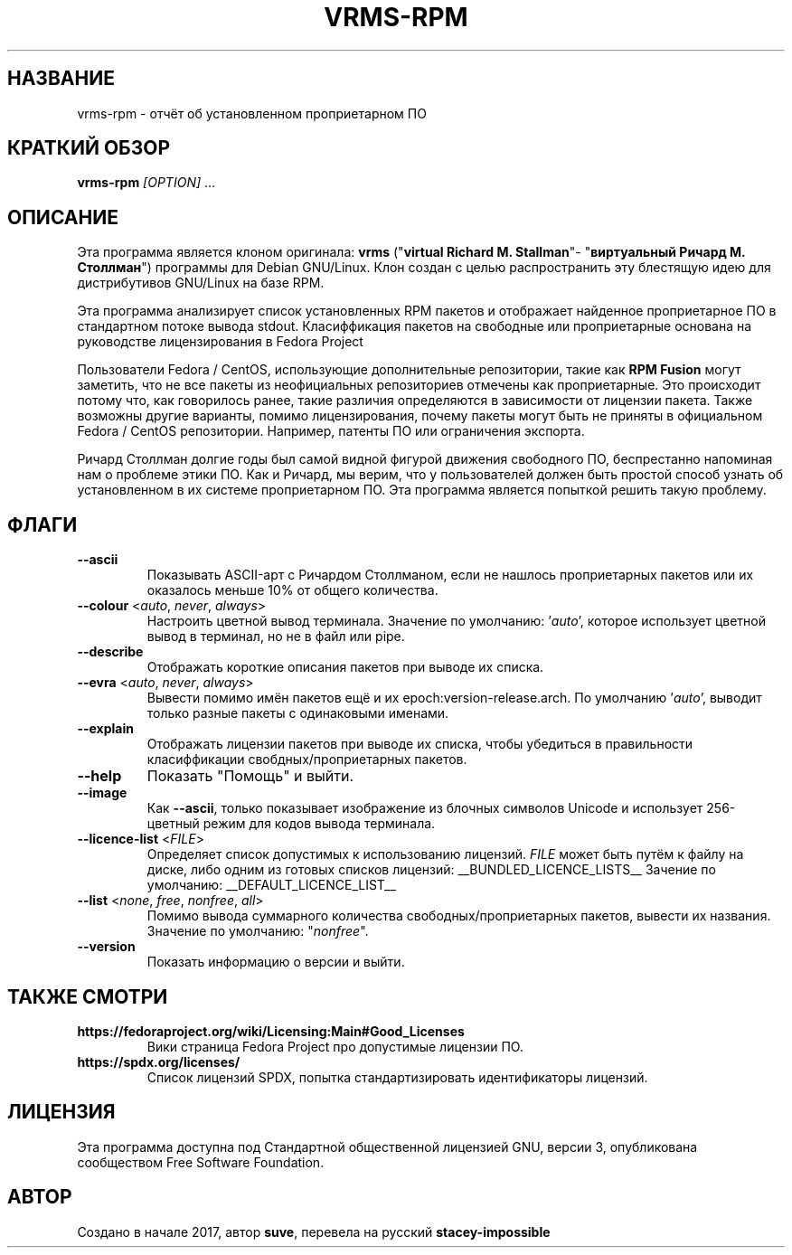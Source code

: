 .TH VRMS-RPM 1 "2018-10-05"
.SH НАЗВАНИЕ
vrms-rpm - отчёт об установленном проприетарном ПО

.SH КРАТКИЙ ОБЗОР
\fBvrms-rpm\fR \fI[OPTION]\fR ...

.SH ОПИСАНИЕ
Эта программа является клоном оригинала:
\fBvrms\fR ("\fBvirtual Richard M. Stallman\fR"- "\fBвиртуальный Ричард М. Столлман\fR")
программы для Debian GNU/Linux. Клон создан с целью распространить эту блестящую
идею для дистрибутивов GNU/Linux на базе RPM.
.PP
Эта программа анализирует список установленных RPM пакетов и отображает найденное проприетарное ПО
в стандартном потоке вывода stdout. Класиффикация пакетов на свободные или проприетарные основана
на руководстве лицензирования в Fedora Project
.PP
Пользователи Fedora / CentOS, использующие дополнительные репозитории, такие как \fBRPM Fusion\fR
могут заметить, что не все пакеты из неофициальных репозиториев отмечены как проприетарные.
Это происходит потому что, как говорилось ранее, такие различия определяются в зависимости от
лицензии пакета. Также возможны другие варианты, помимо лицензирования, почему пакеты могут быть
не приняты в официальном Fedora / CentOS репозитории. Например, патенты ПО или ограничения экспорта.
.PP
Ричард Столлман долгие годы был самой видной фигурой движения свободного ПО,
беспрестанно напоминая нам о проблеме этики ПО. Как и Ричард, мы верим, что у пользователей должен
быть простой способ узнать об установленном в их системе проприетарном ПО.
Эта программа является попыткой решить такую проблему.

.SH ФЛАГИ
.TP
\fB\-\-ascii\fR
Показывать ASCII-арт с Ричардом Столлманом, если не нашлось
проприетарных пакетов или их оказалось меньше 10% от общего количества.

.TP
\fB\-\-colour\fR <\fIauto\fR, \fInever\fR, \fIalways\fR>
Настроить цветной вывод терминала. Значение по умолчанию: '\fIauto\fR',
которое использует цветной вывод в терминал, но не в файл или pipe.

.TP
\fB\-\-describe\fR
Отображать короткие описания пакетов при выводе их списка.

.TP
\fB\-\-evra\fR <\fIauto\fR, \fInever\fR, \fIalways\fR>
Вывести помимо имён пакетов ещё и их epoch:version-release.arch.
По умолчанию '\fIauto\fR', выводит только разные пакеты с одинаковыми именами.

.TP
\fB\-\-explain\fR
Отображать лицензии пакетов при выводе их списка, чтобы убедиться
в правильности класиффикации свобдных/проприетарных пакетов.

.TP
\fB\-\-help\fR
Показать "Помощь" и выйти.

.TP
\fB\-\-image\fR
Как \fB-\-ascii\fR, только показывает изображение из блочных символов Unicode
и использует 256-цветный режим для кодов вывода терминала.

.TP
\fB\-\-licence\-list\fR <\fIFILE\fR>
Определяет список допустимых к использованию лицензий.
\fIFILE\fR может быть путём к файлу на диске, либо одним из готовых списков лицензий:
__BUNDLED_LICENCE_LISTS__
Зачение по умолчанию:
__DEFAULT_LICENCE_LIST__

.TP
\fB\-\-list\fR <\fInone\fR, \fIfree\fR, \fInonfree\fR, \fIall\fR>
Помимо вывода суммарного количества свободных/проприетарных пакетов,
вывести их названия. Значение по умолчанию: "\fInonfree\fR".

.TP
\fB\-\-version\fR
Показать информацию о версии и выйти.

.SH ТАКЖЕ СМОТРИ
.TP
\fBhttps://fedoraproject.org/wiki/Licensing:Main#Good_Licenses\fR
Вики страница Fedora Project про допустимые лицензии ПО.

.TP
\fBhttps://spdx.org/licenses/\fR
Список лицензий SPDX, попытка стандартизировать идентификаторы лицензий.

.SH ЛИЦЕНЗИЯ
Эта программа доступна под Стандартной общественной лицензией GNU,
версии 3, опубликована сообществом Free Software Foundation.

.SH АВТОР
Создано в начале 2017, автор \fBsuve\fR, перевела на русский \fBstacey-impossible\fR
